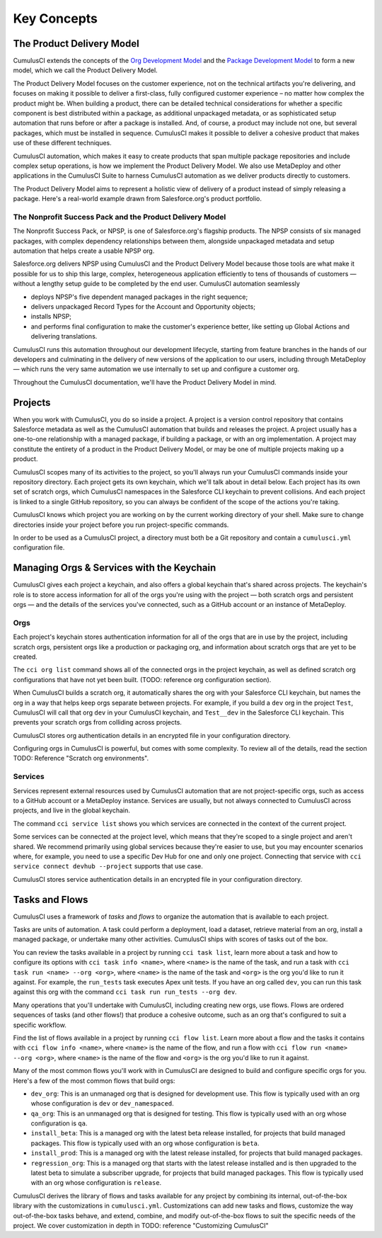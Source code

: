 Key Concepts
============

The Product Delivery Model
-----------------------------
CumulusCI extends the concepts of the `Org Development Model <https://trailhead.salesforce.com/en/content/learn/modules/org-development-model>`_ and the `Package Development Model <https://trailhead.salesforce.com/en/content/learn/modules/sfdx_dev_model>`_ to form a new model, which we call the Product Delivery Model.

The Product Delivery Model focuses on the customer experience, not on the technical artifacts you're delivering, and focuses on making it possible to deliver a first-class, fully configured customer experience – no matter how complex the product might be. When building a product, there can be detailed technical considerations for whether a specific component is best distributed within a package, as additional unpackaged metadata, or as sophisticated setup automation that runs before or after a package is installed. And, of course, a product may include not one, but several packages, which must be installed in sequence. CumulusCI makes it possible to deliver a cohesive product that makes use of these different techniques.

CumulusCI automation, which makes it easy to create products that span multiple package repositories and include complex setup operations, is how we implement the Product Delivery Model. We also use MetaDeploy and other applications in the CumulusCI Suite to harness CumulusCI automation as we deliver products directly to customers.

The Product Delivery Model aims to represent a holistic view of delivery of a product instead of simply releasing a package. Here's a real-world example drawn from Salesforce.org's product portfolio.

The Nonprofit Success Pack and the Product Delivery Model
++++++++++++++++++++++++++++++++++++++++++++++++++++++++++++

The Nonprofit Success Pack, or NPSP, is one of Salesforce.org's flagship products. The NPSP consists of six managed packages, with complex dependency relationships between them, alongside unpackaged metadata and setup automation that helps create a usable NPSP org.

Salesforce.org delivers NPSP using CumulusCI and the Product Delivery Model because those tools are what make it possible for us to ship this large, complex, heterogeneous application efficiently to tens of thousands of customers — without a lengthy setup guide to be completed by the end user. CumulusCI automation seamlessly

* deploys NPSP's five dependent managed packages in the right sequence;
* delivers unpackaged Record Types for the Account and Opportunity objects;
* installs NPSP;
* and performs final configuration to make the customer's experience better, like setting up Global Actions and delivering translations.

CumulusCI runs this automation throughout our development lifecycle, starting from feature branches in the hands of our developers and culminating in the delivery of new versions of the application to our users, including through MetaDeploy — which runs the very same automation we use internally to set up and configure a customer org.

Throughout the CumulusCI documentation, we'll have the Product Delivery Model in mind. 

Projects
--------

When you work with CumulusCI, you do so inside a project. A project is a version control repository that contains Salesforce metadata as well as the CumulusCI automation that builds and releases the project. A project usually has a one-to-one relationship with a managed package, if building a package, or with an org implementation. A project may constitute the entirety of a product in the Product Delivery Model, or may be one of multiple projects making up a product.

CumulusCI scopes many of its activities to the project, so you'll always run your CumulusCI commands inside your repository directory. Each project gets its own keychain, which we'll talk about in detail below. Each project has its own set of scratch orgs, which CumulusCI namespaces in the Salesforce CLI keychain to prevent collisions. And each project is linked to a single GitHub repository, so you can always be confident of the scope of the actions you're taking.

CumulusCI knows which project you are working on by the current working directory of your shell. Make sure to change directories inside your project before you run project-specific commands.

In order to be used as a CumulusCI project, a directory must both be a Git repository and contain a ``cumulusci.yml`` configuration file.

Managing Orgs & Services with the Keychain
------------------------------------------

CumulusCI gives each project a keychain, and also offers a global keychain that's shared across projects. The keychain's role is to store access information for all of the orgs you're using with the project — both scratch orgs and persistent orgs — and the details of the services you've connected, such as a GitHub account or an instance of MetaDeploy.

Orgs
++++

Each project's keychain stores authentication information for all of the orgs that are in use by the project, including scratch orgs, persistent orgs like a production or packaging org, and information about scratch orgs that are yet to be created.

The ``cci org list`` command shows all of the connected orgs in the project keychain, as well as defined scratch org configurations that have not yet been built. (TODO: reference org configuration section).

When CumulusCI builds a scratch org, it automatically shares the org with your Salesforce CLI keychain, but names the org in a way that helps keep orgs separate between projects. For example, if you build a ``dev`` org in the project ``Test``, CumulusCI will call that org ``dev`` in your CumulusCI keychain, and ``Test__dev`` in the Salesforce CLI keychain. This prevents your scratch orgs from colliding across projects.

CumulusCI stores org authentication details in an encrypted file in your configuration directory.

Configuring orgs in CumulusCI is powerful, but comes with some complexity. To review all of the details, read the section TODO: Reference "Scratch org environments".

Services
++++++++


Services represent external resources used by CumulusCI automation that are not project-specific orgs, such as access to a GitHub account or a MetaDeploy instance. Services are usually, but not always connected to CumulusCI across projects, and live in the global keychain. 

The command ``cci service list`` shows you which services are connected in the context of the current project.

Some services can be connected at the project level, which means that they're scoped to a single project and aren't shared. We recommend primarily using global services because they're easier to use, but you may encounter scenarios where, for example, you need to use a specific Dev Hub for one and only one project. Connecting that service with ``cci service connect devhub --project`` supports that use case.

CumulusCI stores service authentication details in an encrypted file in your configuration directory.

Tasks and Flows
---------------

CumulusCI uses a framework of *tasks* and *flows* to organize the automation that is available to each project.

Tasks are units of automation. A task could perform a deployment, load a dataset, retrieve material from an org, install a managed package, or undertake many other activities. CumulusCI ships with scores of tasks out of the box. 

You can review the tasks available in a project by running ``cci task list``, learn more about a task and how to configure its options with ``cci task info <name>``, where ``<name>`` is the name of the task, and run a task with ``cci task run <name> --org <org>``, where ``<name>`` is the name of the task and ``<org>`` is the org you'd like to run it against. For example, the ``run_tests`` task executes Apex unit tests. If you have an org called ``dev``, you can run this task against this org with the command ``cci task run run_tests --org dev``.

Many operations that you'll undertake with CumulusCI, including creating new orgs, use flows. Flows are ordered sequences of tasks (and other flows!) that produce a cohesive outcome, such as an org that's configured to suit a specific workflow. 

Find the list of flows available in a project by running ``cci flow list``. Learn more about a flow and the tasks it contains with ``cci flow info <name>``, where ``<name>`` is the name of the flow, and run a flow with ``cci flow run <name> --org <org>``, where ``<name>`` is the name of the flow and ``<org>`` is the org you'd like to run it against.

Many of the most common flows you'll work with in CumulusCI are designed to build and configure specific orgs for you. Here's a few of the most common flows that build orgs:

* ``dev_org``: This is an unmanaged org that is designed for development use. This flow is typically used with an org whose configuration is ``dev`` or ``dev_namespaced``.
* ``qa_org``: This is an unmanaged org that is designed for testing. This flow is typically used with an org whose configuration is ``qa``.
* ``install_beta``: This is a managed org with the latest beta release installed, for projects that build managed packages. This flow is typically used with an org whose configuration is ``beta``.
* ``install_prod``: This is a managed org with the latest release installed, for projects that build managed packages. 
* ``regression_org``: This is a managed org that starts with the latest release installed and is then upgraded to the latest beta to simulate a subscriber upgrade, for projects that build managed packages. This flow is typically used with an org whose configuration is ``release``.

CumulusCI derives the library of flows and tasks available for any project by combining its internal, out-of-the-box library with the customizations in ``cumulusci.yml``. Customizations can add new tasks and flows, customize the way out-of-the-box tasks behave, and extend, combine, and modify out-of-the-box flows to suit the specific needs of the project. We cover customization in depth in TODO: reference "Customizing CumulusCI"
